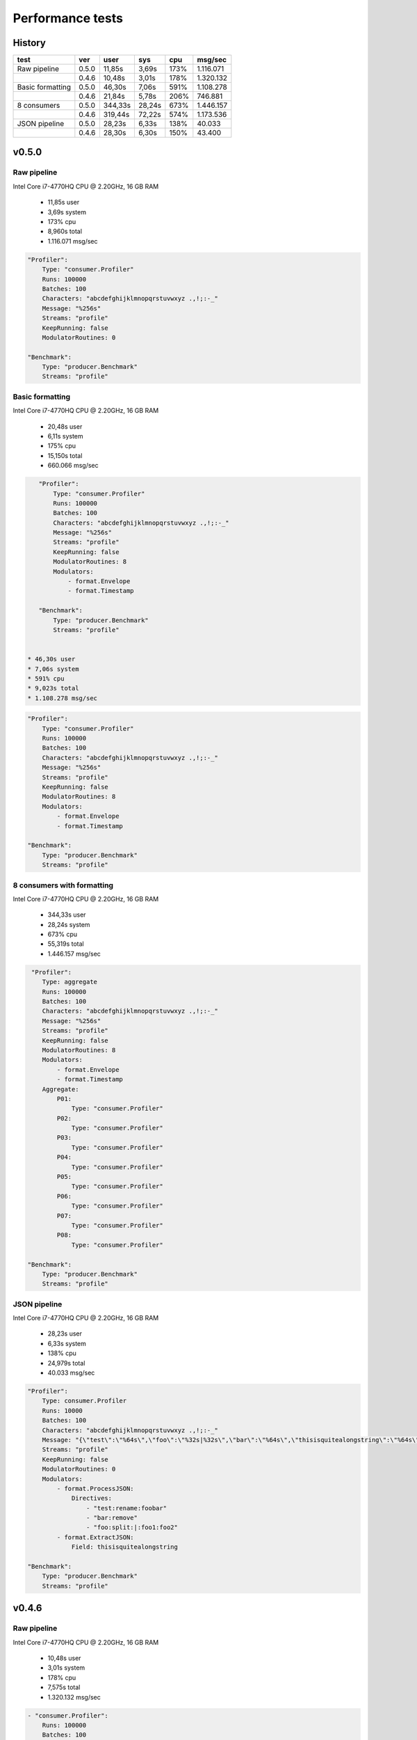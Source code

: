 Performance tests
=================

History
-------

+------------------+-------+---------+--------+------+-----------+ 
| test             | ver   | user    | sys    | cpu  | msg/sec   |
+==================+=======+=========+========+======+===========+ 
| Raw pipeline     | 0.5.0 | 11,85s  | 3,69s  | 173% | 1.116.071 |
+------------------+-------+---------+--------+------+-----------+ 
|                  | 0.4.6 | 10,48s  | 3,01s  | 178% | 1.320.132 |
+------------------+-------+---------+--------+------+-----------+ 
| Basic formatting | 0.5.0 | 46,30s  | 7,06s  | 591% | 1.108.278 |
+------------------+-------+---------+--------+------+-----------+ 
|                  | 0.4.6 | 21,84s  | 5,78s  | 206% | 746.881   |
+------------------+-------+---------+--------+------+-----------+ 
| 8 consumers      | 0.5.0 | 344,33s | 28,24s | 673% | 1.446.157 |
+------------------+-------+---------+--------+------+-----------+ 
|                  | 0.4.6 | 319,44s | 72,22s | 574% | 1.173.536 |
+------------------+-------+---------+--------+------+-----------+ 
| JSON pipeline    | 0.5.0 | 28,23s  | 6,33s  | 138% | 40.033    |
+------------------+-------+---------+--------+------+-----------+ 
|                  | 0.4.6 | 28,30s  | 6,30s  | 150% | 43.400    |
+------------------+-------+---------+--------+------+-----------+ 

v0.5.0
------

Raw pipeline
````````````
Intel Core i7-4770HQ CPU @ 2.20GHz, 16 GB RAM

 * 11,85s user 
 * 3,69s system 
 * 173% cpu 
 * 8,960s total
 * 1.116.071 msg/sec

.. code:: yaml

    "Profiler":
        Type: "consumer.Profiler"
        Runs: 100000
        Batches: 100
        Characters: "abcdefghijklmnopqrstuvwxyz .,!;:-_"
        Message: "%256s"
        Streams: "profile"
        KeepRunning: false
        ModulatorRoutines: 0

    "Benchmark":
        Type: "producer.Benchmark"
        Streams: "profile"


Basic formatting
`````````````````
Intel Core i7-4770HQ CPU @ 2.20GHz, 16 GB RAM

 * 20,48s user 
 * 6,11s system 
 * 175% cpu 
 * 15,150s total
 * 660.066 msg/sec

.. code:: yaml

    "Profiler":
        Type: "consumer.Profiler"
        Runs: 100000
        Batches: 100
        Characters: "abcdefghijklmnopqrstuvwxyz .,!;:-_"
        Message: "%256s"
        Streams: "profile"
        KeepRunning: false
        ModulatorRoutines: 8
        Modulators:
            - format.Envelope
            - format.Timestamp

    "Benchmark":
        Type: "producer.Benchmark"
        Streams: "profile"


 * 46,30s user 
 * 7,06s system 
 * 591% cpu 
 * 9,023s total
 * 1.108.278 msg/sec

.. code:: yaml

    "Profiler":
        Type: "consumer.Profiler"
        Runs: 100000
        Batches: 100
        Characters: "abcdefghijklmnopqrstuvwxyz .,!;:-_"
        Message: "%256s"
        Streams: "profile"
        KeepRunning: false
        ModulatorRoutines: 8
        Modulators:
            - format.Envelope
            - format.Timestamp

    "Benchmark":
        Type: "producer.Benchmark"
        Streams: "profile"


8 consumers with formatting
```````````````````````````
Intel Core i7-4770HQ CPU @ 2.20GHz, 16 GB RAM

 * 344,33s user 
 * 28,24s system 
 * 673% cpu 
 * 55,319s total
 * 1.446.157 msg/sec

.. code:: yaml

     "Profiler":
        Type: aggregate
        Runs: 100000
        Batches: 100
        Characters: "abcdefghijklmnopqrstuvwxyz .,!;:-_"
        Message: "%256s"
        Streams: "profile"
        KeepRunning: false
        ModulatorRoutines: 8
        Modulators:
            - format.Envelope
            - format.Timestamp
        Aggregate:
            P01:
                Type: "consumer.Profiler"
            P02:
                Type: "consumer.Profiler"
            P03:
                Type: "consumer.Profiler"
            P04:
                Type: "consumer.Profiler"
            P05:
                Type: "consumer.Profiler"
            P06:
                Type: "consumer.Profiler"
            P07:
                Type: "consumer.Profiler"
            P08:
                Type: "consumer.Profiler"

    "Benchmark":
        Type: "producer.Benchmark"
        Streams: "profile"


JSON pipeline
``````````````
Intel Core i7-4770HQ CPU @ 2.20GHz, 16 GB RAM

 * 28,23s user 
 * 6,33s system 
 * 138% cpu 
 * 24,979s total
 * 40.033 msg/sec

.. code:: yaml

    "Profiler":
        Type: consumer.Profiler
        Runs: 10000
        Batches: 100
        Characters: "abcdefghijklmnopqrstuvwxyz .,!;:-_"
        Message: "{\"test\":\"%64s\",\"foo\":\"%32s|%32s\",\"bar\":\"%64s\",\"thisisquitealongstring\":\"%64s\"}"
        Streams: "profile"
        KeepRunning: false
        ModulatorRoutines: 0
        Modulators:
            - format.ProcessJSON:
                Directives:
                    - "test:rename:foobar"
                    - "bar:remove"
                    - "foo:split:|:foo1:foo2"
            - format.ExtractJSON:
                Field: thisisquitealongstring

    "Benchmark":
        Type: "producer.Benchmark"
        Streams: "profile"


v0.4.6
------

Raw pipeline
````````````
Intel Core i7-4770HQ CPU @ 2.20GHz, 16 GB RAM

 * 10,48s user 
 * 3,01s system 
 * 178% cpu 
 * 7,575s total
 * 1.320.132 msg/sec

.. code:: yaml

    - "consumer.Profiler":
        Runs: 100000
        Batches: 100
        Characters: "abcdefghijklmnopqrstuvwxyz .,!;:-_"
        Message: "{\"test\":\"%64s\",\"foo\":\"%32s|%32s\",\"bar\":\"%64s\",\"thisisquitealongstring\":\"%64s\"}"
        Stream: "profile"
        KeepRunning: false

    - "producer.Benchmark":
        Stream: "profile"


Basic formatting
`````````````````
Intel Core i7-4770HQ CPU @ 2.20GHz, 16 GB RAM
 
 * 21,84s user 
 * 5,78s system 
 * 206% cpu 
 * 13,389s total
 * 746.881 msg/sec

.. code:: yaml

    - "consumer.Profiler":
        Runs: 100000
        Batches: 100
        Characters: "abcdefghijklmnopqrstuvwxyz .,!;:-_"
        Message: "%256s"
        Stream: "profile"
        KeepRunning: false

    - "stream.Broadcast":
        Stream: "profile"
        Formatter: format.Timestamp
        TimestampFormatter: format.Envelope

    - "producer.Benchmark":
        Stream: "profile"


8 consumers with formatting
```````````````````````````
Intel Core i7-4770HQ CPU @ 2.20GHz, 16 GB RAM

 * 319,44s user 
 * 72,22s system 
 * 574% cpu 
 * 68,17s total
 * 1.173.536 msg/sec

.. code:: yaml

    - "consumer.Profiler":
        Instances: 8
        Runs: 100000
        Batches: 100
        Characters: "abcdefghijklmnopqrstuvwxyz .,!;:-_"
        Message: "%256s"
        Stream: "profile"
        KeepRunning: false

    - "stream.Broadcast":
        Stream: "profile"
        Formatter: format.Timestamp
        TimestampFormatter: format.Envelope

    - "producer.Benchmark":
        Stream: "profile"

JSON pipeline
``````````````
Intel Core i7-4770HQ CPU @ 2.20GHz, 16 GB RAM

 * 28,30s user 
 * 6,30s system 
 * 150% cpu 
 * 23,041s total
 * 43.400 msg/sec

.. code:: yaml

    - "consumer.Profiler":
        Runs: 10000
        Batches: 100
        Characters: "abcdefghijklmnopqrstuvwxyz .,!;:-_"
        Message: "%256s"
        Stream: "profile"
        KeepRunning: false

    - "stream.Broadcast":
        Stream: "profile"
        Formatter: format.ExtractJSON
        ExtractJSONdataFormatter: format.ProcessJSON
        ProcessJSONDirectives:
            - "test:rename:foobar"
            - "bar:remove"
            - "foo:split:|:foo1:foo2"
        ExtractJSONField: thisisquitealongstring

    - "producer.Benchmark":
        Stream: "profile"
